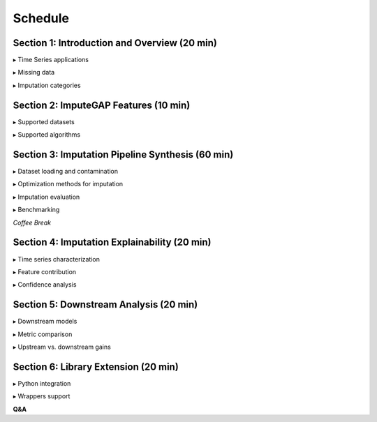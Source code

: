 ========
Schedule
========


Section 1: Introduction and Overview (20 min)
---------------------------------------------

▸ Time Series applications

▸ Missing data

▸ Imputation categories

.. raw:: html

    <br>


Section 2: ImputeGAP Features  (10 min)
---------------------------------------

▸ Supported datasets

▸ Supported algorithms


.. raw:: html

    <br>


Section 3: Imputation Pipeline Synthesis (60 min)
-------------------------------------------------

▸ Dataset loading and contamination

▸ Optimization methods for imputation

▸ Imputation evaluation

▸ Benchmarking

.. raw:: html

    <br>


*Coffee Break*

.. raw:: html

    <br>



Section 4: Imputation Explainability (20 min)
---------------------------------------------

▸ Time series characterization

▸ Feature contribution

▸ Confidence analysis

.. raw:: html

    <br>


Section 5: Downstream Analysis (20 min)
---------------------------------------

▸ Downstream models

▸ Metric comparison

▸ Upstream vs. downstream gains

.. raw:: html

    <br>


Section 6: Library Extension (20 min)
-------------------------------------

▸ Python integration

▸ Wrappers support

.. raw:: html

    <br>


**Q&A**


.. raw:: html

    <br>

